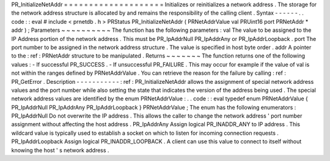 PR_InitializeNetAddr
=
=
=
=
=
=
=
=
=
=
=
=
=
=
=
=
=
=
=
=
Initializes
or
reinitializes
a
network
address
.
The
storage
for
the
network
address
structure
is
allocated
by
and
remains
the
responsibility
of
the
calling
client
.
Syntax
-
-
-
-
-
-
.
.
code
:
:
eval
#
include
<
prnetdb
.
h
>
PRStatus
PR_InitializeNetAddr
(
PRNetAddrValue
val
PRUint16
port
PRNetAddr
*
addr
)
;
Parameters
~
~
~
~
~
~
~
~
~
~
The
function
has
the
following
parameters
:
val
The
value
to
be
assigned
to
the
IP
Address
portion
of
the
network
address
.
This
must
be
PR_IpAddrNull
PR_IpAddrAny
or
PR_IpAddrLoopback
.
port
The
port
number
to
be
assigned
in
the
network
address
structure
.
The
value
is
specified
in
host
byte
order
.
addr
A
pointer
to
the
:
ref
:
PRNetAddr
structure
to
be
manipulated
.
Returns
~
~
~
~
~
~
~
The
function
returns
one
of
the
following
values
:
-
If
successful
PR_SUCCESS
.
-
If
unsuccessful
PR_FAILURE
.
This
may
occur
for
example
if
the
value
of
val
is
not
within
the
ranges
defined
by
PRNetAddrValue
.
You
can
retrieve
the
reason
for
the
failure
by
calling
:
ref
:
PR_GetError
.
Description
-
-
-
-
-
-
-
-
-
-
-
:
ref
:
PR_InitializeNetAddr
allows
the
assignment
of
special
network
address
values
and
the
port
number
while
also
setting
the
state
that
indicates
the
version
of
the
address
being
used
.
The
special
network
address
values
are
identified
by
the
enum
PRNetAddrValue
:
.
.
code
:
:
eval
typedef
enum
PRNetAddrValue
{
PR_IpAddrNull
PR_IpAddrAny
PR_IpAddrLoopback
}
PRNetAddrValue
;
The
enum
has
the
following
enumerators
:
PR_IpAddrNull
Do
not
overwrite
the
IP
address
.
This
allows
the
caller
to
change
the
network
address
'
port
number
assignment
without
affecting
the
host
address
.
PR_IpAddrAny
Assign
logical
PR_INADDR_ANY
to
IP
address
.
This
wildcard
value
is
typically
used
to
establish
a
socket
on
which
to
listen
for
incoming
connection
requests
.
PR_IpAddrLoopback
Assign
logical
PR_INADDR_LOOPBACK
.
A
client
can
use
this
value
to
connect
to
itself
without
knowing
the
host
'
s
network
address
.
